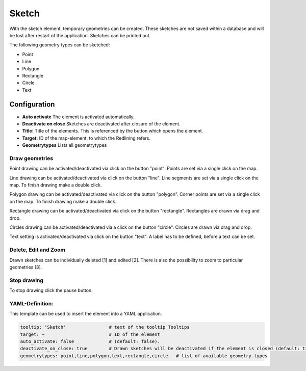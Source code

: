 .. _sketch:

Sketch
******

With the sketch element, temporary geometries can be created. These sketches are not saved within a database and will be lost after restart of the application. Sketches can be printed out.

The following geometry types can be sketched:

* Point
* Line
* Polygon
* Rectangle
* Circle
* Text


.. image:: ../../../figures/sketch.png
     :scale: 80
     

Configuration
=============

.. image:: ../../../figures/sketch_configuration.png
     :scale: 80

* **Auto activate** The element is activated automatically.
* **Deactivate on close** Sketches are deactivated after closure of the element.
* **Title:** Title of the elements. This is referenced by the button which opens the element.
* **Target:** ID of the map-element, to which the Redlining refers.
* **Geometrytypes** Lists all geometrytypes

Draw geometries
---------------

Point drawing can be activated/deactivated via click on the button "point". Points are set via a single click on the map.

.. image:: ../../../figures/sketch_create_points.png
     :scale: 80


Line drawing can be activated/deactivated via click on the button "line". Line segments are set via a single click on the map. To finish drawing make a double click.

.. image:: ../../../figures/sketch_create_lines.png
     :scale: 80


Polygon drawing can be activated/deactivated via click on the button "polygon". Corner points are set via a single click on the map. To finish drawing make a double click.

.. image:: ../../../figures/de/sketch_create_polygons.png
     :scale: 80


Rectangle drawing can be activated/deactivated via click on the button "rectangle". Rectangles are drawn via drag and drop.

.. image:: ../../../figures/sketch_create_rectangles.png
     :scale: 80


Circles drawing can be activated/deactivated via a click on the button "circle". Circles are drawn via drag and drop.

.. image:: ../../../figures/sketch_create_circles.png
     :scale: 80     


Text setting is activated/deactivated via click on the button "text". A label has to be defined, before a text can be set.

.. image:: ../../../figures/sketch_create_texts.png
     :scale: 80



Delete, Edit and Zoom
---------------------

Drawn sketches can be individually deleted [1] and edited [2]. There is also the possibility to zoom to particular geometries [3].

.. image:: ../../../figures/sketch_delete_edit_zoom.png
     :scale: 80


Stop drawing
------------

To stop drawing click the pause button.

.. image:: ../../../figures/sketch_stop_drawing.png
     :scale: 80


YAML-Definition:
----------------

This template can be used to insert the element into a YAML application.

.. code-block:: yaml

   tooltip: 'Sketch'                # text of the tooltip Tooltips
   target: ~                        # ID of the element
   auto_activate: false             # (default: false).
   deactivate_on_close: true        # Drawn sketches will be deactivated if the element is closed (default: true).
   geometrytypes: point,line,polygon,text,rectangle,circle   # list of available geometry types


